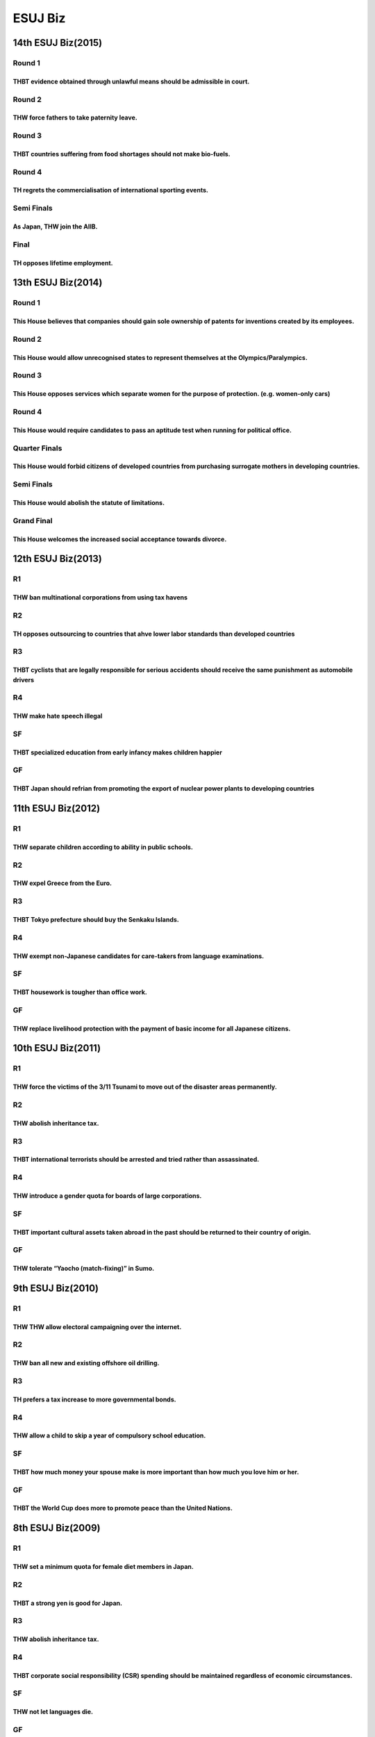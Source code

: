 ESUJ Biz
========

14th ESUJ Biz(2015)
-------------------

Round 1
~~~~~~~

THBT evidence obtained through unlawful means should be admissible in court.
^^^^^^^^^^^^^^^^^^^^^^^^^^^^^^^^^^^^^^^^^^^^^^^^^^^^^^^^^^^^^^^^^^^^^^^^^^^^

Round 2
~~~~~~~

THW force fathers to take paternity leave.
^^^^^^^^^^^^^^^^^^^^^^^^^^^^^^^^^^^^^^^^^^

Round 3
~~~~~~~

THBT countries suffering from food shortages should not make bio-fuels.
^^^^^^^^^^^^^^^^^^^^^^^^^^^^^^^^^^^^^^^^^^^^^^^^^^^^^^^^^^^^^^^^^^^^^^^

Round 4
~~~~~~~

TH regrets the commercialisation of international sporting events.
^^^^^^^^^^^^^^^^^^^^^^^^^^^^^^^^^^^^^^^^^^^^^^^^^^^^^^^^^^^^^^^^^^

Semi Finals
~~~~~~~~~~~

As Japan, THW join the AIIB.
^^^^^^^^^^^^^^^^^^^^^^^^^^^^

Final
~~~~~

TH opposes lifetime employment.
^^^^^^^^^^^^^^^^^^^^^^^^^^^^^^^

13th ESUJ Biz(2014)
-------------------

.. _round-1-1:

Round 1
~~~~~~~

This House believes that companies should gain sole ownership of patents for inventions created by its employees.
^^^^^^^^^^^^^^^^^^^^^^^^^^^^^^^^^^^^^^^^^^^^^^^^^^^^^^^^^^^^^^^^^^^^^^^^^^^^^^^^^^^^^^^^^^^^^^^^^^^^^^^^^^^^^^^^^

.. _round-2-1:

Round 2
~~~~~~~

This House would allow unrecognised states to represent themselves at the Olympics/Paralympics.
^^^^^^^^^^^^^^^^^^^^^^^^^^^^^^^^^^^^^^^^^^^^^^^^^^^^^^^^^^^^^^^^^^^^^^^^^^^^^^^^^^^^^^^^^^^^^^^

.. _round-3-1:

Round 3
~~~~~~~

This House opposes services which separate women for the purpose of protection. (e.g. women-only cars)
^^^^^^^^^^^^^^^^^^^^^^^^^^^^^^^^^^^^^^^^^^^^^^^^^^^^^^^^^^^^^^^^^^^^^^^^^^^^^^^^^^^^^^^^^^^^^^^^^^^^^^

.. _round-4-1:

Round 4
~~~~~~~

This House would require candidates to pass an aptitude test when running for political office.
^^^^^^^^^^^^^^^^^^^^^^^^^^^^^^^^^^^^^^^^^^^^^^^^^^^^^^^^^^^^^^^^^^^^^^^^^^^^^^^^^^^^^^^^^^^^^^^

Quarter Finals
~~~~~~~~~~~~~~

This House would forbid citizens of developed countries from purchasing surrogate mothers in developing countries.
^^^^^^^^^^^^^^^^^^^^^^^^^^^^^^^^^^^^^^^^^^^^^^^^^^^^^^^^^^^^^^^^^^^^^^^^^^^^^^^^^^^^^^^^^^^^^^^^^^^^^^^^^^^^^^^^^^

.. _semi-finals-1:

Semi Finals
~~~~~~~~~~~

This House would abolish the statute of limitations.
^^^^^^^^^^^^^^^^^^^^^^^^^^^^^^^^^^^^^^^^^^^^^^^^^^^^

Grand Final
~~~~~~~~~~~

This House welcomes the increased social acceptance towards divorce.
^^^^^^^^^^^^^^^^^^^^^^^^^^^^^^^^^^^^^^^^^^^^^^^^^^^^^^^^^^^^^^^^^^^^

12th ESUJ Biz(2013)
-------------------

R1
~~

THW ban multinational corporations from using tax havens
^^^^^^^^^^^^^^^^^^^^^^^^^^^^^^^^^^^^^^^^^^^^^^^^^^^^^^^^

R2
~~

TH opposes outsourcing to countries that ahve lower labor standards than developed countries
^^^^^^^^^^^^^^^^^^^^^^^^^^^^^^^^^^^^^^^^^^^^^^^^^^^^^^^^^^^^^^^^^^^^^^^^^^^^^^^^^^^^^^^^^^^^

R3
~~

THBT cyclists that are legally responsible for serious accidents should receive the same punishment as automobile drivers
^^^^^^^^^^^^^^^^^^^^^^^^^^^^^^^^^^^^^^^^^^^^^^^^^^^^^^^^^^^^^^^^^^^^^^^^^^^^^^^^^^^^^^^^^^^^^^^^^^^^^^^^^^^^^^^^^^^^^^^^^

R4
~~

THW make hate speech illegal
^^^^^^^^^^^^^^^^^^^^^^^^^^^^

SF
~~

THBT specialized education from early infancy makes children happier
^^^^^^^^^^^^^^^^^^^^^^^^^^^^^^^^^^^^^^^^^^^^^^^^^^^^^^^^^^^^^^^^^^^^

GF
~~

THBT Japan should refrian from promoting the export of nuclear power plants to developing countries
^^^^^^^^^^^^^^^^^^^^^^^^^^^^^^^^^^^^^^^^^^^^^^^^^^^^^^^^^^^^^^^^^^^^^^^^^^^^^^^^^^^^^^^^^^^^^^^^^^^

11th ESUJ Biz(2012)
-------------------

.. _r1-1:

R1
~~

THW separate children according to ability in public schools.
^^^^^^^^^^^^^^^^^^^^^^^^^^^^^^^^^^^^^^^^^^^^^^^^^^^^^^^^^^^^^

.. _r2-1:

R2
~~

THW expel Greece from the Euro.
^^^^^^^^^^^^^^^^^^^^^^^^^^^^^^^

.. _r3-1:

R3
~~

THBT Tokyo prefecture should buy the Senkaku Islands.
^^^^^^^^^^^^^^^^^^^^^^^^^^^^^^^^^^^^^^^^^^^^^^^^^^^^^

.. _r4-1:

R4
~~

THW exempt non-Japanese candidates for care-takers from language examinations.
^^^^^^^^^^^^^^^^^^^^^^^^^^^^^^^^^^^^^^^^^^^^^^^^^^^^^^^^^^^^^^^^^^^^^^^^^^^^^^

.. _sf-1:

SF
~~

THBT housework is tougher than office work.
^^^^^^^^^^^^^^^^^^^^^^^^^^^^^^^^^^^^^^^^^^^

.. _gf-1:

GF
~~

THW replace livelihood protection with the payment of basic income for all Japanese citizens.
^^^^^^^^^^^^^^^^^^^^^^^^^^^^^^^^^^^^^^^^^^^^^^^^^^^^^^^^^^^^^^^^^^^^^^^^^^^^^^^^^^^^^^^^^^^^^

10th ESUJ Biz(2011)
-------------------

.. _r1-2:

R1　
~~~~

THW force the victims of the 3/11 Tsunami to move out of the disaster areas permanently.
^^^^^^^^^^^^^^^^^^^^^^^^^^^^^^^^^^^^^^^^^^^^^^^^^^^^^^^^^^^^^^^^^^^^^^^^^^^^^^^^^^^^^^^^

.. _r2-2:

R2
~~

THW abolish inheritance tax.
^^^^^^^^^^^^^^^^^^^^^^^^^^^^

.. _r3-2:

R3
~~

THBT international terrorists should be arrested and tried rather than assassinated.
^^^^^^^^^^^^^^^^^^^^^^^^^^^^^^^^^^^^^^^^^^^^^^^^^^^^^^^^^^^^^^^^^^^^^^^^^^^^^^^^^^^^

.. _r4-2:

R4
~~

THW introduce a gender quota for boards of large corporations.
^^^^^^^^^^^^^^^^^^^^^^^^^^^^^^^^^^^^^^^^^^^^^^^^^^^^^^^^^^^^^^

.. _sf-2:

SF
~~

THBT important cultural assets taken abroad in the past should be returned to their country of origin.
^^^^^^^^^^^^^^^^^^^^^^^^^^^^^^^^^^^^^^^^^^^^^^^^^^^^^^^^^^^^^^^^^^^^^^^^^^^^^^^^^^^^^^^^^^^^^^^^^^^^^^

.. _gf-2:

GF
~~

THW tolerate “Yaocho (match-fixing)” in Sumo.
^^^^^^^^^^^^^^^^^^^^^^^^^^^^^^^^^^^^^^^^^^^^^

9th ESUJ Biz(2010)
------------------

.. _r1-3:

R1
~~

THW THW allow electoral campaigning over the internet.
^^^^^^^^^^^^^^^^^^^^^^^^^^^^^^^^^^^^^^^^^^^^^^^^^^^^^^

.. _r2-3:

R2
~~

THW ban all new and existing offshore oil drilling.
^^^^^^^^^^^^^^^^^^^^^^^^^^^^^^^^^^^^^^^^^^^^^^^^^^^

.. _r3-3:

R3
~~

TH prefers a tax increase to more governmental bonds.
^^^^^^^^^^^^^^^^^^^^^^^^^^^^^^^^^^^^^^^^^^^^^^^^^^^^^

.. _r4-3:

R4
~~

THW allow a child to skip a year of compulsory school education.
^^^^^^^^^^^^^^^^^^^^^^^^^^^^^^^^^^^^^^^^^^^^^^^^^^^^^^^^^^^^^^^^

.. _sf-3:

SF
~~

THBT how much money your spouse make is more important than how much you love him or her.
^^^^^^^^^^^^^^^^^^^^^^^^^^^^^^^^^^^^^^^^^^^^^^^^^^^^^^^^^^^^^^^^^^^^^^^^^^^^^^^^^^^^^^^^^

.. _gf-3:

GF
~~

THBT the World Cup does more to promote peace than the United Nations.
^^^^^^^^^^^^^^^^^^^^^^^^^^^^^^^^^^^^^^^^^^^^^^^^^^^^^^^^^^^^^^^^^^^^^^

8th ESUJ Biz(2009)
------------------

.. _r1-4:

R1
~~

THW set a minimum quota for female diet members in Japan.
^^^^^^^^^^^^^^^^^^^^^^^^^^^^^^^^^^^^^^^^^^^^^^^^^^^^^^^^^

.. _r2-4:

R2
~~

THBT a strong yen is good for Japan.
^^^^^^^^^^^^^^^^^^^^^^^^^^^^^^^^^^^^

.. _r3-4:

R3
~~

.. _thw-abolish-inheritance-tax.-1:

THW abolish inheritance tax.
^^^^^^^^^^^^^^^^^^^^^^^^^^^^

.. _r4-4:

R4
~~

THBT corporate social responsibility (CSR) spending should be maintained regardless of economic circumstances.
^^^^^^^^^^^^^^^^^^^^^^^^^^^^^^^^^^^^^^^^^^^^^^^^^^^^^^^^^^^^^^^^^^^^^^^^^^^^^^^^^^^^^^^^^^^^^^^^^^^^^^^^^^^^^^

.. _sf-4:

SF
~~

THW not let languages die.
^^^^^^^^^^^^^^^^^^^^^^^^^^

.. _gf-4:

GF
~~

THW build a nuclear power plant in Odaiba.
^^^^^^^^^^^^^^^^^^^^^^^^^^^^^^^^^^^^^^^^^^

7th ESUJ Biz (2008)
-------------------

.. _r1-5:

R1
~~

THW punish parents for the child’s crime.
^^^^^^^^^^^^^^^^^^^^^^^^^^^^^^^^^^^^^^^^^

.. _r2-5:

R2
~~

THW provide school buses for female high school students.
^^^^^^^^^^^^^^^^^^^^^^^^^^^^^^^^^^^^^^^^^^^^^^^^^^^^^^^^^

.. _r3-5:

R3
~~

THW allow foreign capital to invest in Japan airport.
^^^^^^^^^^^^^^^^^^^^^^^^^^^^^^^^^^^^^^^^^^^^^^^^^^^^^

.. _r4-5:

R4
~~

THW follow the dream rather than take a stable job.
^^^^^^^^^^^^^^^^^^^^^^^^^^^^^^^^^^^^^^^^^^^^^^^^^^^

.. _sf-5:

SF
~~

THW require the approval of local residents for billboard advertising.
^^^^^^^^^^^^^^^^^^^^^^^^^^^^^^^^^^^^^^^^^^^^^^^^^^^^^^^^^^^^^^^^^^^^^^

.. _gf-5:

GF
~~

THBT Japanese with .metabolic syndrome. should pay higher health insurance.
^^^^^^^^^^^^^^^^^^^^^^^^^^^^^^^^^^^^^^^^^^^^^^^^^^^^^^^^^^^^^^^^^^^^^^^^^^^

6th ESUJ Biz (2007)
-------------------

.. _r1-6:

R1
~~

THBT the .Baby-post. brings more benefits than harms.
^^^^^^^^^^^^^^^^^^^^^^^^^^^^^^^^^^^^^^^^^^^^^^^^^^^^^

.. _r2-6:

R2
~~

TH supports privatization of prisons.
^^^^^^^^^^^^^^^^^^^^^^^^^^^^^^^^^^^^^

.. _r3-6:

R3
~~

THW prefer to live in the country after retirement.
^^^^^^^^^^^^^^^^^^^^^^^^^^^^^^^^^^^^^^^^^^^^^^^^^^^

.. _r4-6:

R4
~~

THBT Microsoft should provide Windows to developing nations for free.
^^^^^^^^^^^^^^^^^^^^^^^^^^^^^^^^^^^^^^^^^^^^^^^^^^^^^^^^^^^^^^^^^^^^^

.. _sf-6:

SF
~~

THW levy a congestion tax on cars coming in to Tokyo.
^^^^^^^^^^^^^^^^^^^^^^^^^^^^^^^^^^^^^^^^^^^^^^^^^^^^^

.. _gf-6:

GF
~~

THBT juveniles convicted of serious crimes should receive the same punishment as adults.
^^^^^^^^^^^^^^^^^^^^^^^^^^^^^^^^^^^^^^^^^^^^^^^^^^^^^^^^^^^^^^^^^^^^^^^^^^^^^^^^^^^^^^^^

5th ESUJ Biz (2006)
-------------------

.. _r1-7:

R1
~~

TH no longer supports lifetime employment.
^^^^^^^^^^^^^^^^^^^^^^^^^^^^^^^^^^^^^^^^^^

.. _r2-7:

R2
~~

THW allow organ transplant without prior consent of the donor.
^^^^^^^^^^^^^^^^^^^^^^^^^^^^^^^^^^^^^^^^^^^^^^^^^^^^^^^^^^^^^^

.. _r3-7:

R3
~~

THW permit actresses in Kabuki.
^^^^^^^^^^^^^^^^^^^^^^^^^^^^^^^

.. _r4-7:

R4
~~

THBT Japan should start oil excavation in Iran.
^^^^^^^^^^^^^^^^^^^^^^^^^^^^^^^^^^^^^^^^^^^^^^^

.. _sf-7:

SF
~~

THW welcome more foreign workers.
^^^^^^^^^^^^^^^^^^^^^^^^^^^^^^^^^

.. _gf-7:

GF
~~

TH opposes the 2016 Tokyo Olympics.
^^^^^^^^^^^^^^^^^^^^^^^^^^^^^^^^^^^

4th ESUJ Biz (2005)
-------------------

.. _r1-8:

R1
~~

THW end state ownership of broadcasting.
^^^^^^^^^^^^^^^^^^^^^^^^^^^^^^^^^^^^^^^^

.. _r2-8:

R2
~~

THW allow casinos in Japan.
^^^^^^^^^^^^^^^^^^^^^^^^^^^

.. _r3-8:

R3
~~

THBT India offers better opportunities to Japan than China.
^^^^^^^^^^^^^^^^^^^^^^^^^^^^^^^^^^^^^^^^^^^^^^^^^^^^^^^^^^^

.. _r4-8:

R4
~~

THW obligate a husband to take childcare leave.
^^^^^^^^^^^^^^^^^^^^^^^^^^^^^^^^^^^^^^^^^^^^^^^

.. _sf-8:

SF
~~

TH calls for urgent action on global warming.
^^^^^^^^^^^^^^^^^^^^^^^^^^^^^^^^^^^^^^^^^^^^^

.. _gf-8:

GF
~~

THBT mergers and acquisitions (M and a) are not beneficial to employees.
^^^^^^^^^^^^^^^^^^^^^^^^^^^^^^^^^^^^^^^^^^^^^^^^^^^^^^^^^^^^^^^^^^^^^^^^

3rd ESUJ Biz (2004)
-------------------

.. _r1-9:

R1
~~

THW not allow beef that has not been tested for BSE to be imported to Japan.
^^^^^^^^^^^^^^^^^^^^^^^^^^^^^^^^^^^^^^^^^^^^^^^^^^^^^^^^^^^^^^^^^^^^^^^^^^^^

.. _r2-9:

R2
~~

THBT the Olympic Games is outmoded.
^^^^^^^^^^^^^^^^^^^^^^^^^^^^^^^^^^^

.. _r3-9:

R3
~~

THW no longer build nuclear power plants.
^^^^^^^^^^^^^^^^^^^^^^^^^^^^^^^^^^^^^^^^^

.. _r4-9:

R4
~~

THW introduce the jury system.
^^^^^^^^^^^^^^^^^^^^^^^^^^^^^^

.. _sf-9:

SF
~~

THW introduce a regional system (doshu-sei) to replace the present prefectural system in Japan.
^^^^^^^^^^^^^^^^^^^^^^^^^^^^^^^^^^^^^^^^^^^^^^^^^^^^^^^^^^^^^^^^^^^^^^^^^^^^^^^^^^^^^^^^^^^^^^^

.. _gf-9:

GF
~~

THBT the Japanese Self Defense Forces should withdraw from Iraq.
^^^^^^^^^^^^^^^^^^^^^^^^^^^^^^^^^^^^^^^^^^^^^^^^^^^^^^^^^^^^^^^^

2nd ESUJ Biz (2003)
-------------------

A-R1
~~~~

THW give up the development of outer space.
^^^^^^^^^^^^^^^^^^^^^^^^^^^^^^^^^^^^^^^^^^^

A-R2
~~~~

THBT a plant is a better companion than an animal.
^^^^^^^^^^^^^^^^^^^^^^^^^^^^^^^^^^^^^^^^^^^^^^^^^^

B-R1
~~~~

THBT Japan should arm itself with nuclear weapons.
^^^^^^^^^^^^^^^^^^^^^^^^^^^^^^^^^^^^^^^^^^^^^^^^^^

B-R2
~~~~

THW not teach English in Japanese elementary schools.
^^^^^^^^^^^^^^^^^^^^^^^^^^^^^^^^^^^^^^^^^^^^^^^^^^^^^

.. _sf-10:

SF
~~

THBT companies should establish nurseries in the workplace.
^^^^^^^^^^^^^^^^^^^^^^^^^^^^^^^^^^^^^^^^^^^^^^^^^^^^^^^^^^^

.. _gf-10:

GF
~~

THW eliminate tariff on imported rice.
^^^^^^^^^^^^^^^^^^^^^^^^^^^^^^^^^^^^^^

1st ESUJ Biz (2002)
-------------------

.. _a-r1-1:

A-R1
~~~~

THW oppose the .five-day school week in Japanese public schools.
^^^^^^^^^^^^^^^^^^^^^^^^^^^^^^^^^^^^^^^^^^^^^^^^^^^^^^^^^^^^^^^^

.. _a-r2-1:

A-R2
~~~~

THBT the Japanese government should ban import of vegetables.
^^^^^^^^^^^^^^^^^^^^^^^^^^^^^^^^^^^^^^^^^^^^^^^^^^^^^^^^^^^^^

.. _b-r1-1:

B-R1
~~~~

THW provide cellular phones for elementary school students.
^^^^^^^^^^^^^^^^^^^^^^^^^^^^^^^^^^^^^^^^^^^^^^^^^^^^^^^^^^^

.. _b-r2-1:

B-R2
~~~~

THW abolish the House of Councilors.
^^^^^^^^^^^^^^^^^^^^^^^^^^^^^^^^^^^^

.. _sf-11:

SF
~~

THBT the Prime Minister should visit YASUKUNI shrine.
^^^^^^^^^^^^^^^^^^^^^^^^^^^^^^^^^^^^^^^^^^^^^^^^^^^^^

.. _gf-11:

GF
~~

THBT Japanese university entrance examinations should exclude English language examinations.
^^^^^^^^^^^^^^^^^^^^^^^^^^^^^^^^^^^^^^^^^^^^^^^^^^^^^^^^^^^^^^^^^^^^^^^^^^^^^^^^^^^^^^^^^^^^
